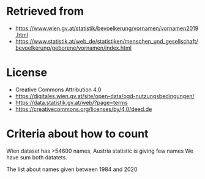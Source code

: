 * Retrieved from
+ https://www.wien.gv.at/statistik/bevoelkerung/vornamen/vornamen2019.html
+ https://www.statistik.at/web_de/statistiken/menschen_und_gesellschaft/bevoelkerung/geborene/vornamen/index.html

* License
+ Creative Commons Attribution 4.0
+ https://digitales.wien.gv.at/site/open-data/ogd-nutzungsbedingungen/
+ https://data.statistik.gv.at/web/?page=terms
+ https://creativecommons.org/licenses/by/4.0/deed.de

* Criteria about how to count
Wien dataset has >54600 names, Austria statistic is giving few names
We have sum both datatets.

The list about names given between 1984 and 2020

